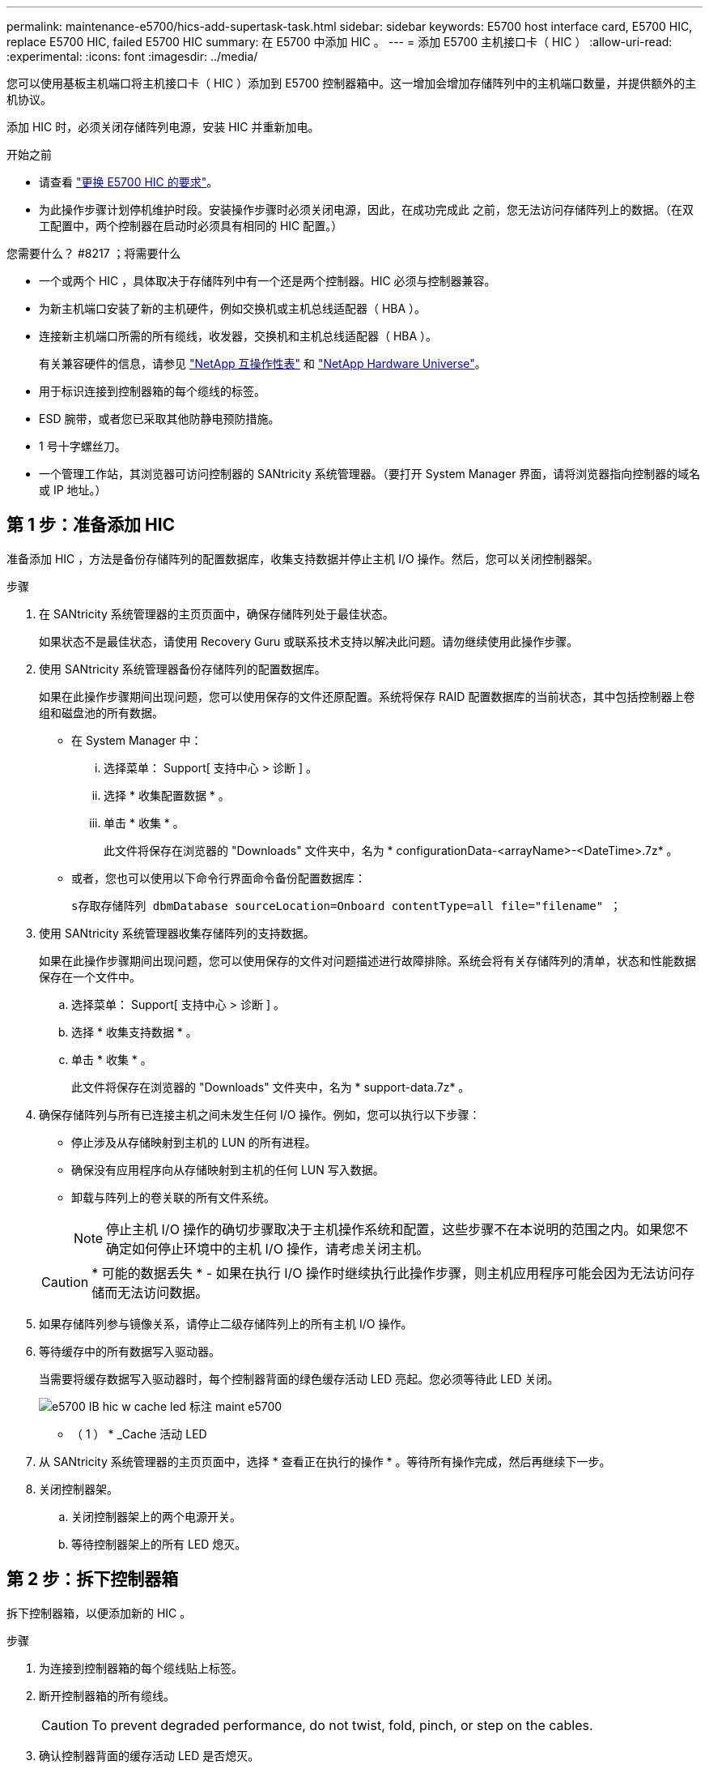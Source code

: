 ---
permalink: maintenance-e5700/hics-add-supertask-task.html 
sidebar: sidebar 
keywords: E5700 host interface card, E5700 HIC, replace E5700 HIC, failed E5700 HIC 
summary: 在 E5700 中添加 HIC 。 
---
= 添加 E5700 主机接口卡（ HIC ）
:allow-uri-read: 
:experimental: 
:icons: font
:imagesdir: ../media/


[role="lead"]
您可以使用基板主机端口将主机接口卡（ HIC ）添加到 E5700 控制器箱中。这一增加会增加存储阵列中的主机端口数量，并提供额外的主机协议。

添加 HIC 时，必须关闭存储阵列电源，安装 HIC 并重新加电。

.开始之前
* 请查看 link:hics-overview-supertask-concept.html["更换 E5700 HIC 的要求"]。
* 为此操作步骤计划停机维护时段。安装操作步骤时必须关闭电源，因此，在成功完成此 之前，您无法访问存储阵列上的数据。（在双工配置中，两个控制器在启动时必须具有相同的 HIC 配置。）


.您需要什么？ #8217 ；将需要什么
* 一个或两个 HIC ，具体取决于存储阵列中有一个还是两个控制器。HIC 必须与控制器兼容。
* 为新主机端口安装了新的主机硬件，例如交换机或主机总线适配器（ HBA ）。
* 连接新主机端口所需的所有缆线，收发器，交换机和主机总线适配器（ HBA ）。
+
有关兼容硬件的信息，请参见 https://mysupport.netapp.com/NOW/products/interoperability["NetApp 互操作性表"^] 和 http://hwu.netapp.com/home.aspx["NetApp Hardware Universe"^]。

* 用于标识连接到控制器箱的每个缆线的标签。
* ESD 腕带，或者您已采取其他防静电预防措施。
* 1 号十字螺丝刀。
* 一个管理工作站，其浏览器可访问控制器的 SANtricity 系统管理器。（要打开 System Manager 界面，请将浏览器指向控制器的域名或 IP 地址。）




== 第 1 步：准备添加 HIC

准备添加 HIC ，方法是备份存储阵列的配置数据库，收集支持数据并停止主机 I/O 操作。然后，您可以关闭控制器架。

.步骤
. 在 SANtricity 系统管理器的主页页面中，确保存储阵列处于最佳状态。
+
如果状态不是最佳状态，请使用 Recovery Guru 或联系技术支持以解决此问题。请勿继续使用此操作步骤。

. 使用 SANtricity 系统管理器备份存储阵列的配置数据库。
+
如果在此操作步骤期间出现问题，您可以使用保存的文件还原配置。系统将保存 RAID 配置数据库的当前状态，其中包括控制器上卷组和磁盘池的所有数据。

+
** 在 System Manager 中：
+
... 选择菜单： Support[ 支持中心 > 诊断 ] 。
... 选择 * 收集配置数据 * 。
... 单击 * 收集 * 。
+
此文件将保存在浏览器的 "Downloads" 文件夹中，名为 * configurationData-<arrayName>-<DateTime>.7z* 。



** 或者，您也可以使用以下命令行界面命令备份配置数据库：
+
`s存取存储阵列 dbmDatabase sourceLocation=Onboard contentType=all file="filename" ；`



. 使用 SANtricity 系统管理器收集存储阵列的支持数据。
+
如果在此操作步骤期间出现问题，您可以使用保存的文件对问题描述进行故障排除。系统会将有关存储阵列的清单，状态和性能数据保存在一个文件中。

+
.. 选择菜单： Support[ 支持中心 > 诊断 ] 。
.. 选择 * 收集支持数据 * 。
.. 单击 * 收集 * 。
+
此文件将保存在浏览器的 "Downloads" 文件夹中，名为 * support-data.7z* 。



. 确保存储阵列与所有已连接主机之间未发生任何 I/O 操作。例如，您可以执行以下步骤：
+
** 停止涉及从存储映射到主机的 LUN 的所有进程。
** 确保没有应用程序向从存储映射到主机的任何 LUN 写入数据。
** 卸载与阵列上的卷关联的所有文件系统。
+

NOTE: 停止主机 I/O 操作的确切步骤取决于主机操作系统和配置，这些步骤不在本说明的范围之内。如果您不确定如何停止环境中的主机 I/O 操作，请考虑关闭主机。

+

CAUTION: * 可能的数据丢失 * - 如果在执行 I/O 操作时继续执行此操作步骤，则主机应用程序可能会因为无法访问存储而无法访问数据。



. 如果存储阵列参与镜像关系，请停止二级存储阵列上的所有主机 I/O 操作。
. 等待缓存中的所有数据写入驱动器。
+
当需要将缓存数据写入驱动器时，每个控制器背面的绿色缓存活动 LED 亮起。您必须等待此 LED 关闭。

+
image::../media/e5700_ib_hic_w_cache_led_callouts_maint-e5700.gif[e5700 IB hic w cache led 标注 maint e5700]

+
* （ 1 ） * _Cache 活动 LED

. 从 SANtricity 系统管理器的主页页面中，选择 * 查看正在执行的操作 * 。等待所有操作完成，然后再继续下一步。
. 关闭控制器架。
+
.. 关闭控制器架上的两个电源开关。
.. 等待控制器架上的所有 LED 熄灭。






== 第 2 步：拆下控制器箱

拆下控制器箱，以便添加新的 HIC 。

.步骤
. 为连接到控制器箱的每个缆线贴上标签。
. 断开控制器箱的所有缆线。
+

CAUTION: To prevent degraded performance, do not twist, fold, pinch, or step on the cables.

. 确认控制器背面的缓存活动 LED 是否熄灭。
+
需要将缓存数据写入驱动器时，控制器背面的绿色缓存活动 LED 亮起。您必须等待此 LED 熄灭，然后才能卸下控制器箱。

+
image::../media/e5700_ib_hic_w_cache_led_callouts_maint-e5700.gif[e5700 IB hic w cache led 标注 maint e5700]

+
* （ 1 ） * _Cache 活动 LED

. 按压凸轮把手上的闩锁，直到其释放为止，然后打开右侧的凸轮把手，以从磁盘架中释放控制器箱。
+
下图是 E5724 控制器架的示例：

+
image::../media/28_dwg_e2824_remove_controller_canister_maint-e5700.gif[28 dwg e2824 卸下控制器箱 maint e5700]

+
* （ 1 ） * _ 控制器箱 _

+
* （ 2 ） * _Cam handle

+
下图是 E5760 控制器架的示例：

+
image::../media/28_dwg_e2860_add_controller_canister_maint-e5700.gif[28 dwg e2860 添加控制器箱维护 e5700]

+
* （ 1 ） * _ 控制器箱 _

+
* （ 2 ） * _Cam handle

. 用两只手和凸轮把手将控制器箱滑出磁盘架。
+

CAUTION: 始终用双手支撑控制器箱的重量。

+
如果要从 E5724 控制器架中卸下控制器箱，则一个翼片会摆入到位以阻止空托架，从而有助于保持气流和散热。

. 将控制器箱翻转，使可拆卸盖朝上。
. 将控制器箱放在无静电的平面上。




== 第 3 步：安装 HIC

安装主机接口卡（ HIC ）以增加存储阵列中的主机端口数。


CAUTION: * 可能丢失数据访问 * —如果 HIC 是为另一个 E 系列控制器设计的，请勿在 E5700 控制器箱中安装该 HIC 。此外，如果采用双工配置，则两个控制器和两个 HIC 必须相同。如果存在不兼容或不匹配的 HIC ，则会发生原因在您接通电源时使控制器锁定。

.步骤
. 打开新 HIC 和新 HIC 面板的包装。
. 按下控制器箱盖上的按钮，然后滑下盖板。
. 确认控制器（通过 DIMM ）中的绿色 LED 熄灭。
+
如果此绿色 LED 亮起，则表示控制器仍在使用电池电源。您必须等待此 LED 熄灭，然后才能卸下任何组件。

+
image::../media/28_dwg_e2800_internal_cache_active_led_maint-e5700.gif[28 dwg e2800 内部缓存活动 LED maint e5700]

+
* （ 1 ） * _Internal Cache Active_

+
* （ 2 ） * 电池 _

. 使用 1 号十字螺丝刀卸下将空白面板连接到控制器箱的四个螺钉，然后卸下面板。
. 将 HIC 上的三个翼形螺钉与控制器上的相应孔对齐，并将 HIC 底部的连接器与控制器卡上的 HIC 接口连接器对齐。
+
请注意，不要擦除或撞击 HIC 底部或控制器卡顶部的组件。

. 小心地将 HIC 放低到位，然后轻按 HIC 以固定 HIC 连接器。
+

CAUTION: * 可能的设备损坏 * —请务必小心，不要挤压 HIC 和翼形螺钉之间控制器 LED 的金带连接器。

+
image::../media/28_dwg_e2800_hic_thumbscrews_maint-e5700.gif[28 个 dwg e2800 hic 翼形螺钉 maint e5700]

+
* （ 1 ） * _ 主机接口卡（ HIC ） _

+
* （ 2 ） * _ 翼形螺钉 _

. 手动拧紧 HIC 翼形螺钉。
+
请勿使用螺丝刀，否则可能会过度拧紧螺钉。

. 使用 1 号十字螺丝刀，使用先前卸下的四个螺钉将新 HIC 面板连接到控制器箱。
+
image::../media/28_dwg_e2800_hic_faceplace_screws_maint-e5700.gif[28 dwg e2800 hic faceplace 螺丝 maint e5700]





== 第 4 步：重新安装控制器箱

安装新 HIC 后，将控制器箱重新安装到控制器架中。

.步骤
. 将控制器箱翻转，使可拆卸盖朝下。
. 在凸轮把手处于打开位置的情况下，将控制器箱完全滑入控制器架。
+
下图是 E5724 控制器架的示例：

+
image::../media/28_dwg_e2824_remove_controller_canister_maint-e5700.gif[28 dwg e2824 卸下控制器箱 maint e5700]

+
* （ 1 ） * _ 控制器箱 _

+
* （ 2 ） * _Cam handle

+
下图是 E5760 控制器架的示例：

+
image::../media/28_dwg_e2860_add_controller_canister_maint-e5700.gif[28 dwg e2860 添加控制器箱维护 e5700]

+
* （ 1 ） * _ 控制器箱 _

+
* （ 2 ） * _Cam handle

. 将凸轮把手移至左侧，将控制器箱锁定到位。
. 重新连接已拔下的所有缆线。
+

CAUTION: 此时请勿将数据缆线连接到新 HIC 端口。

. （可选）如果要将 HIC 添加到双工配置中，请重复所有步骤以卸下第二个控制器箱，安装第二个 HIC 并重新安装第二个控制器箱。




== 第 5 步：添加 HIC

检查控制器 LED 和七段显示，然后确认控制器的状态为最佳。

.步骤
. 打开控制器架背面的两个电源开关。
+
** 请勿在启动过程中关闭电源开关，此过程通常需要 90 秒或更短的时间才能完成。
** 每个磁盘架中的风扇在首次启动时声音非常大。启动期间发出较大的噪音是正常的。


. 在控制器启动时，检查控制器 LED 和七段显示。
+
** 七段显示将重复显示 * 操作系统 * ， * 可持续发展 * ， * 空白 _* 序列，以指示控制器正在执行每日开始（ SOD ）处理。成功启动控制器后，其七段显示屏应显示托盘 ID 。
** 控制器上的琥珀色警示 LED 会亮起，然后熄灭，除非出现错误。
** 在连接主机缆线之前，绿色的主机链路 LED 将保持熄灭状态。
+

NOTE: 此图显示了一个控制器箱示例。您的控制器可能具有不同数量和类型的主机端口。

+
image::../media/e5700_hic_3_callouts_maint-e5700.gif[e5700 hic 3 标注 maint e5700]

+
* （ 1 ） * _Host Link LED_

+
* （ 2 ） * _ 警示 LED （琥珀色） _

+
* （ 3 ） * _seven-segment display_



. 在 SANtricity 系统管理器中，确认控制器的状态为最佳。
+
如果状态不是最佳状态或任何警示 LED 均亮起，请确认所有缆线均已正确就位，并检查 HIC 和控制器箱是否已正确安装。如有必要，请拆下并重新安装控制器箱和 HIC 。

+

NOTE: 如果无法解决此问题，请联系技术支持。

. 如果新 HIC 端口需要 SFP+ 收发器，请安装这些 SFP 。
. 如果您安装了具有 SFP+ （光纤）端口的 HIC ，请确认新端口具有预期的主机协议。
+
.. 在 SANtricity 系统管理器中，选择 * 硬件 * 。
.. 如果图形显示了驱动器，请单击 * 显示磁盘架背面 * 。
.. 选择控制器 A 或控制器 B 的图形
.. 从上下文菜单中选择 * 查看设置 * 。
.. 选择 * 主机接口 * 选项卡。
.. 单击 * 显示更多设置 * 。
.. 查看显示的 HIC 端口详细信息（ HIC 位置 * 插槽 1* 中标记为 * e0_x__* 或 * 0_x__* 的端口），确定是否已准备好将主机端口连接到数据主机：
+
*** _If the new HIC ports have the protocol you expect ：
+
您已准备好将新 HIC 端口连接到数据主机；请转至下一步。

*** _If the new HIC ports do * not* have the protocol you expect _ ：
+
您必须先应用软件功能包，然后才能将新 HIC 端口连接到数据主机。请参见 link:hpp-change-host-protocol-task.html["更改 E5700 主机协议"]。然后，将主机端口连接到数据主机并恢复操作。





. 使用缆线将控制器的主机端口连接到数据主机。
+
如果您需要有关配置和使用新主机协议的说明，请参见 link:../config-linux/index.html["Linux 快速配置"]， link:../config-windows/index.html["Windows 快速配置"]或 link:../config-vmware/index.html["VMware 快速配置"]。



将主机接口卡添加到存储阵列的过程已完成。您可以恢复正常操作。
